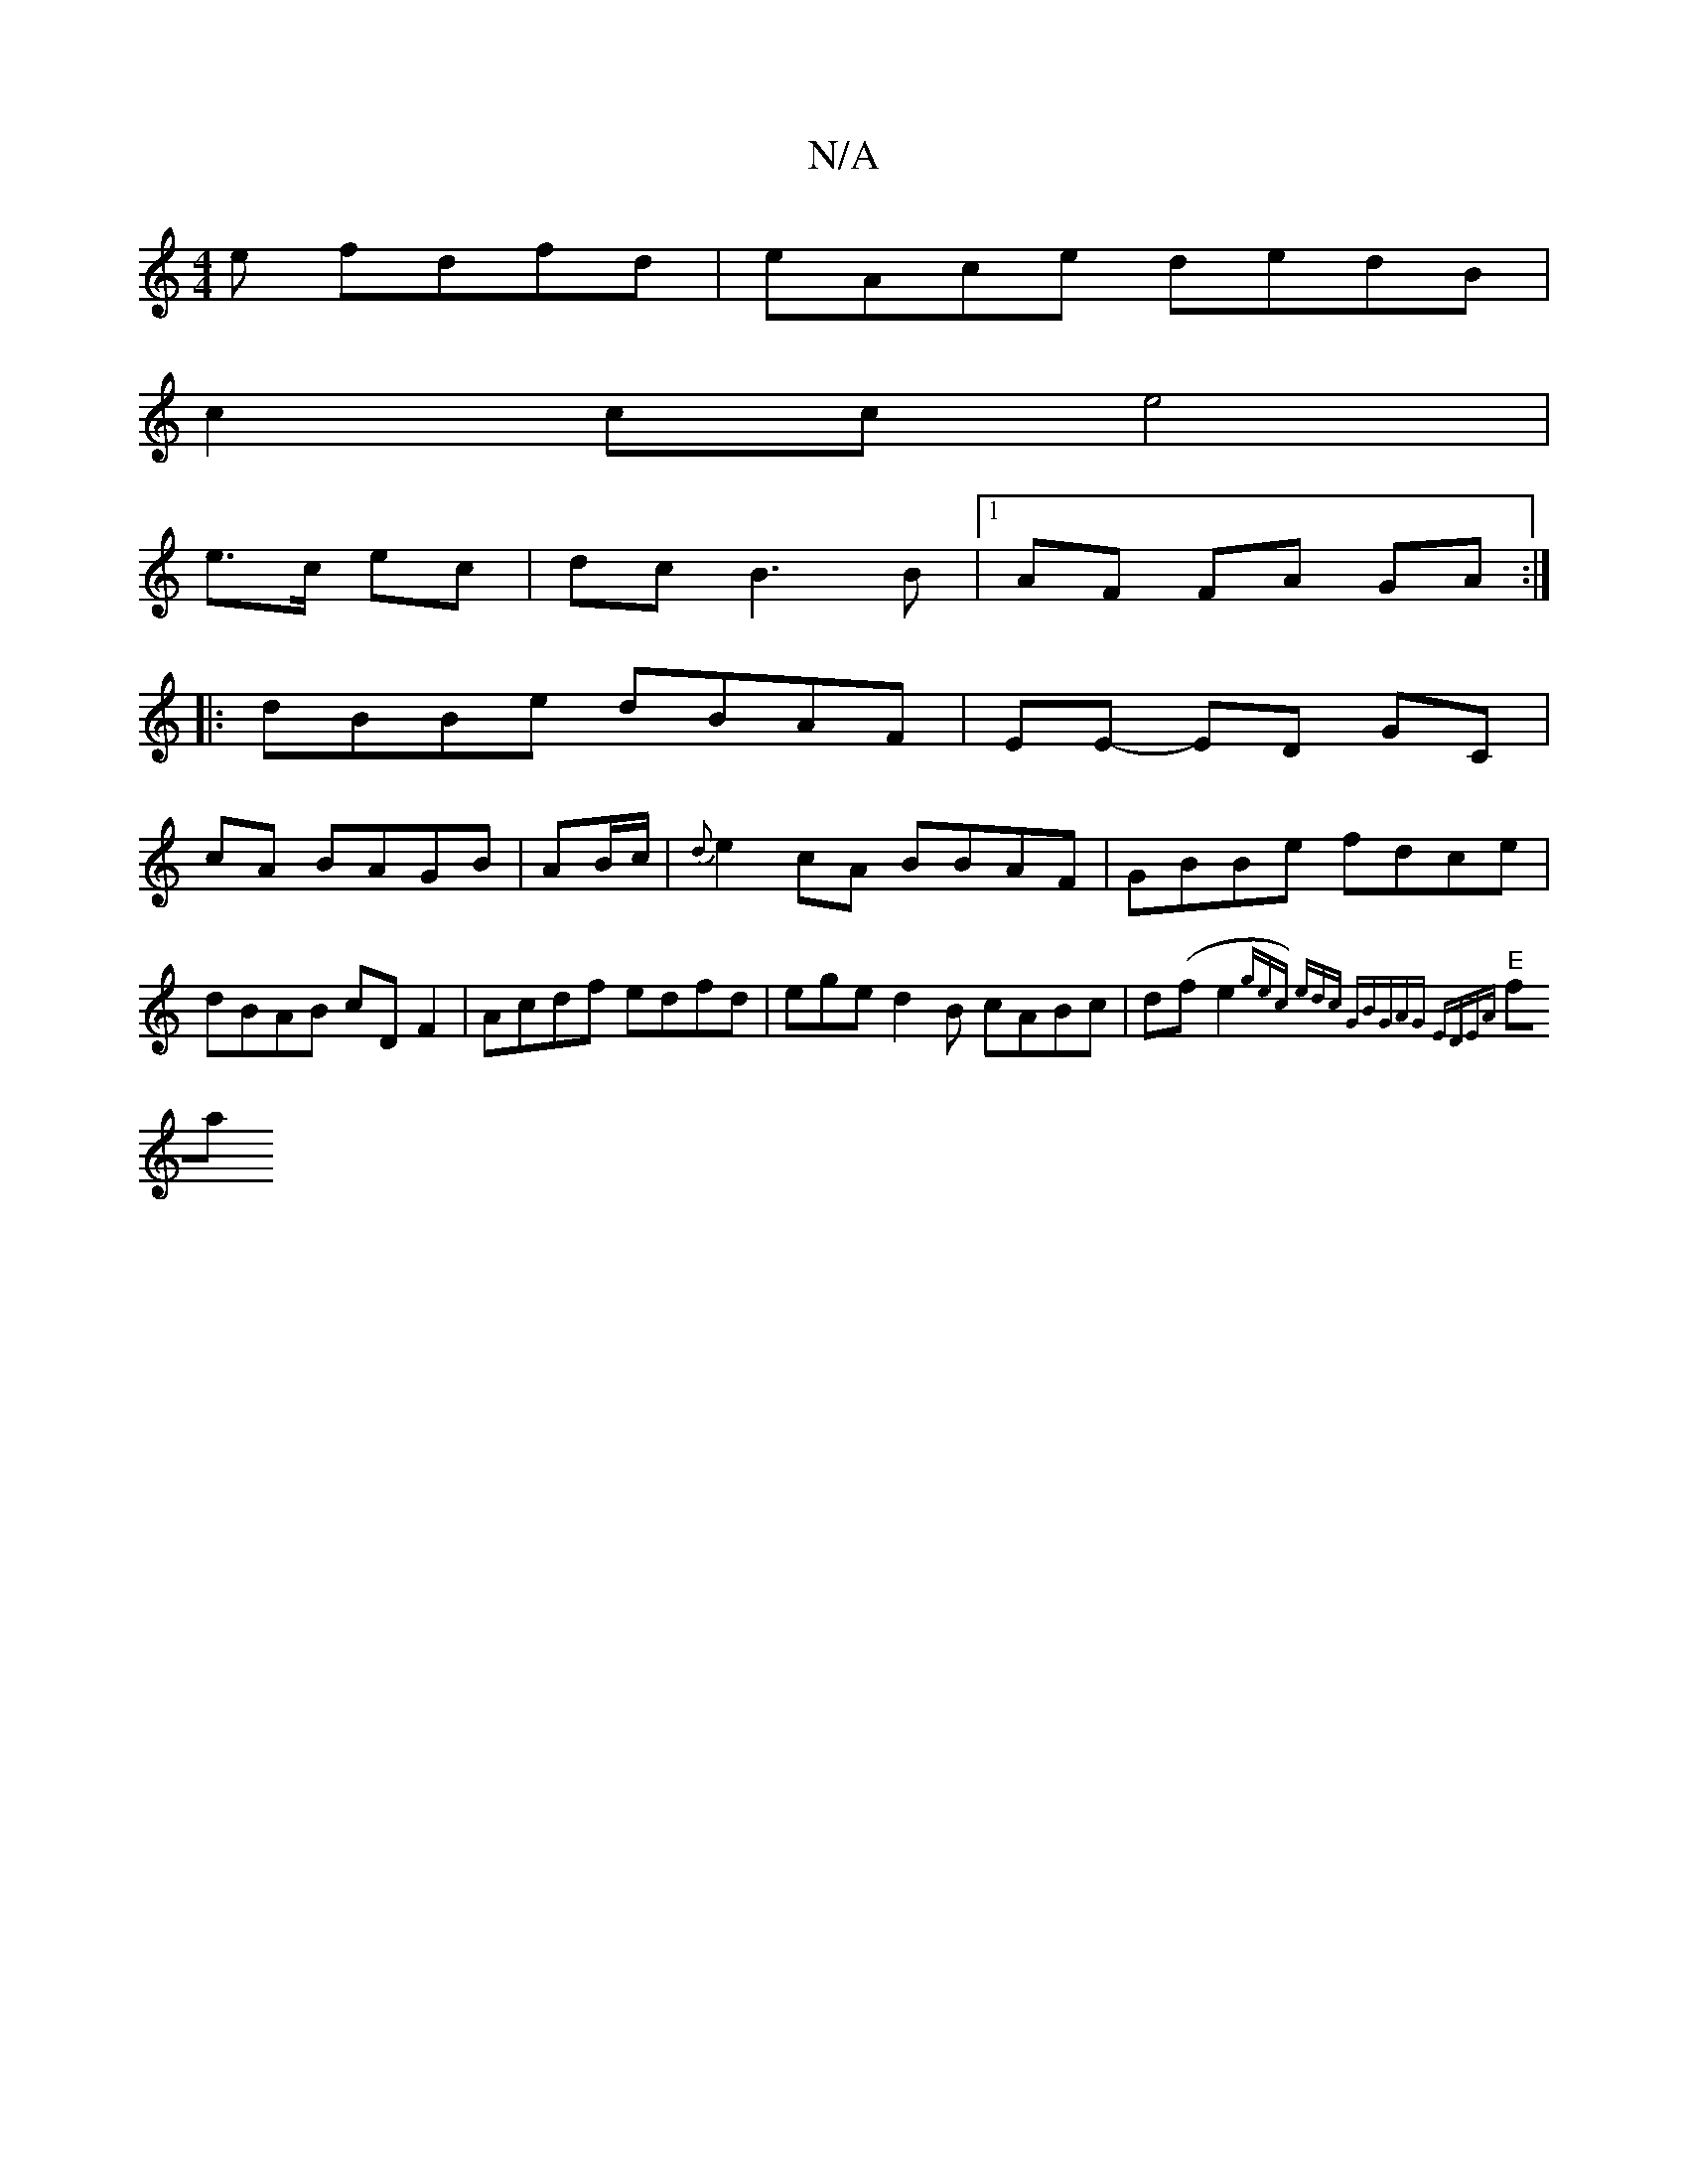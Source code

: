 X:1
T:N/A
M:4/4
R:N/A
K:Cmajor
e fdfd | eAce dedB |
c2 cc e4 |
e>c ec | dc B3 B |[1 AF FA GA :|
|:dBBe dBAF|EE- ED GC|
cA BAGB|AB/c/|{d}e2cA BBAF|GBBe fdce|dBAB cD F2|Acdf edfd|eged2B cABc | d(fe2{gec) edc:|2 "G"BGAG EDEA |
"E" fa{